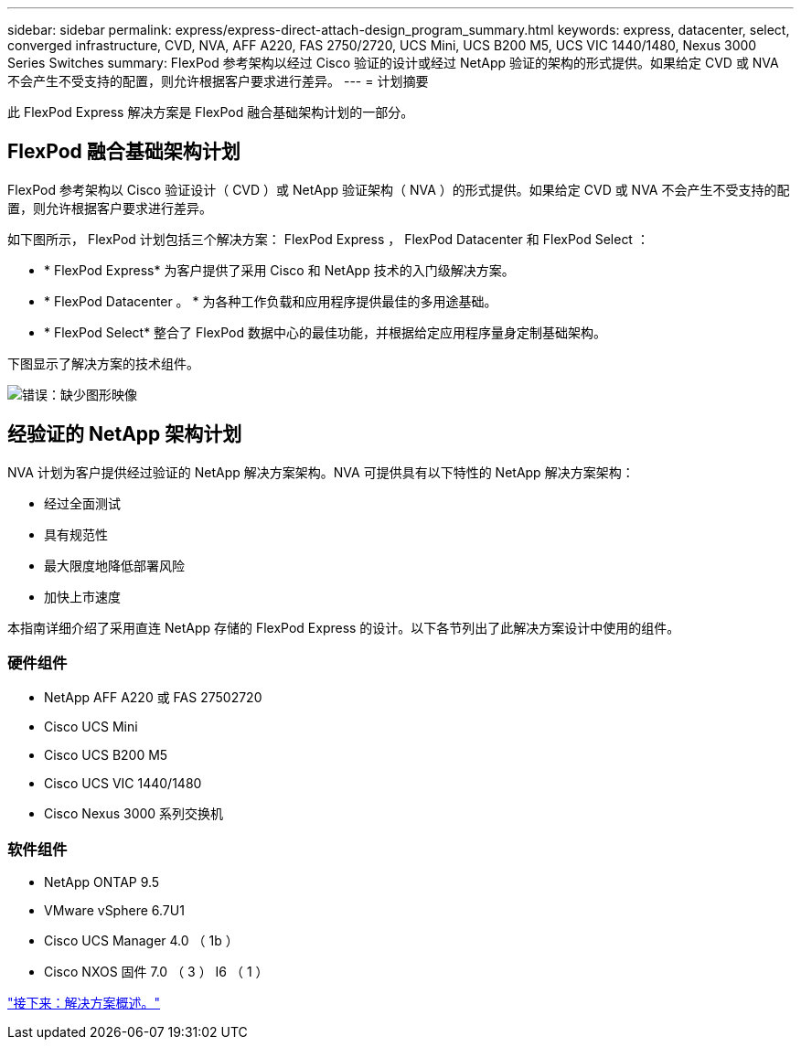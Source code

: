 ---
sidebar: sidebar 
permalink: express/express-direct-attach-design_program_summary.html 
keywords: express, datacenter, select, converged infrastructure, CVD, NVA, AFF A220, FAS 2750/2720, UCS Mini, UCS B200 M5, UCS VIC 1440/1480, Nexus 3000 Series Switches 
summary: FlexPod 参考架构以经过 Cisco 验证的设计或经过 NetApp 验证的架构的形式提供。如果给定 CVD 或 NVA 不会产生不受支持的配置，则允许根据客户要求进行差异。 
---
= 计划摘要


此 FlexPod Express 解决方案是 FlexPod 融合基础架构计划的一部分。



== FlexPod 融合基础架构计划

FlexPod 参考架构以 Cisco 验证设计（ CVD ）或 NetApp 验证架构（ NVA ）的形式提供。如果给定 CVD 或 NVA 不会产生不受支持的配置，则允许根据客户要求进行差异。

如下图所示， FlexPod 计划包括三个解决方案： FlexPod Express ， FlexPod Datacenter 和 FlexPod Select ：

* * FlexPod Express* 为客户提供了采用 Cisco 和 NetApp 技术的入门级解决方案。
* * FlexPod Datacenter 。 * 为各种工作负载和应用程序提供最佳的多用途基础。
* * FlexPod Select* 整合了 FlexPod 数据中心的最佳功能，并根据给定应用程序量身定制基础架构。


下图显示了解决方案的技术组件。

image:express-direct-attach-design_image1.png["错误：缺少图形映像"]



== 经验证的 NetApp 架构计划

NVA 计划为客户提供经过验证的 NetApp 解决方案架构。NVA 可提供具有以下特性的 NetApp 解决方案架构：

* 经过全面测试
* 具有规范性
* 最大限度地降低部署风险
* 加快上市速度


本指南详细介绍了采用直连 NetApp 存储的 FlexPod Express 的设计。以下各节列出了此解决方案设计中使用的组件。



=== 硬件组件

* NetApp AFF A220 或 FAS 27502720
* Cisco UCS Mini
* Cisco UCS B200 M5
* Cisco UCS VIC 1440/1480
* Cisco Nexus 3000 系列交换机




=== 软件组件

* NetApp ONTAP 9.5
* VMware vSphere 6.7U1
* Cisco UCS Manager 4.0 （ 1b ）
* Cisco NXOS 固件 7.0 （ 3 ） I6 （ 1 ）


link:express-direct-attach-design_solution_overview.html["接下来：解决方案概述。"]
